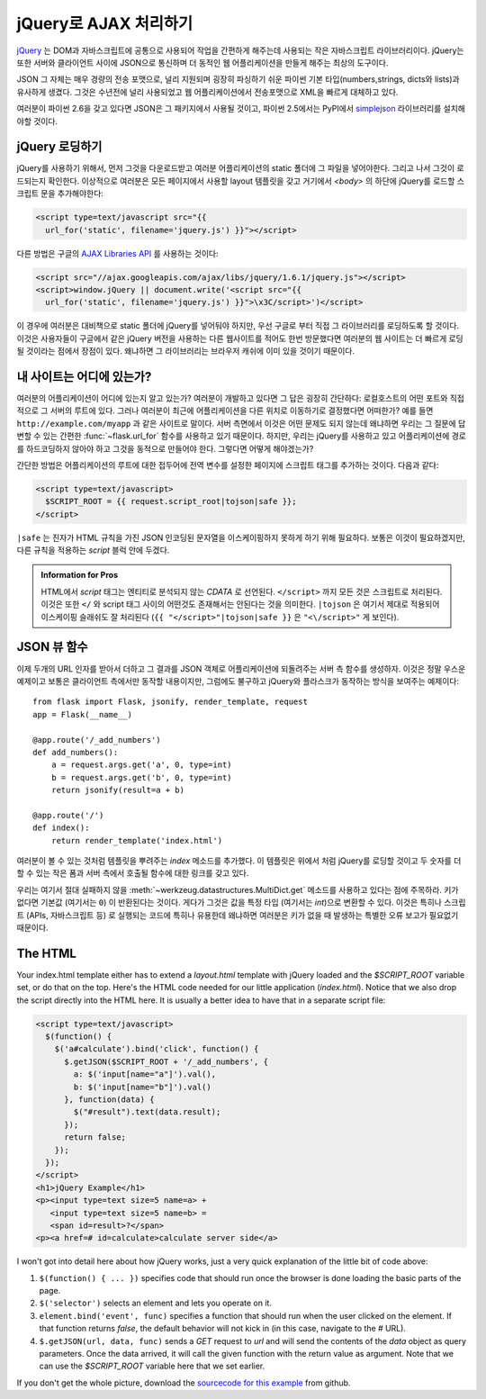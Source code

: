jQuery로  AJAX 처리하기
=======================

`jQuery`_ 는 DOM과 자바스크립트에 공통으로 사용되어 작업을 간편하게 
해주는데 사용되는 작은 자바스크립트 라이브러리이다.  jQuery는 또한 
서버와 클라이언트 사이에 JSON으로 통신하며 더 동적인 웹 어플리케이션을 
만들게 해주는 최상의 도구이다. 

JSON 그 자체는 매우 경량의 전송 포맷으로, 널리 지원되며 굉장히 파싱하기
쉬운 파이썬 기본 타입(numbers,strings, dicts와 lists)과 유사하게 생겼다.
그것은 수년전에 널리 사용되었고 웹 어플리케이션에서 전송포맷으로 XML을
빠르게 대체하고 있다.

여러분이 파이썬 2.6을 갖고 있다면 JSON은 그 패키지에서 사용될 것이고,
파이썬 2.5에서는 PyPI에서 `simplejson`_ 라이브러리를 설치해야할 것이다.

.. _jQuery: http://jquery.com/
.. _simplejson: http://pypi.python.org/pypi/simplejson

jQuery 로딩하기
---------------

jQuery를 사용하기 위해서, 먼저 그것을 다운로드받고 여러분 어플리케이션의
static 폴더에 그 파일을 넣어야한다. 그리고 나서 그것이 로드되는지 확인한다.
이상적으로 여러분은 모든 페이지에서 사용할 layout 템플릿을 갖고 거기에서 
`<body>` 의 하단에 jQuery를 로드할 스크립트 문을 추가해야한다:

.. sourcecode:: html

   <script type=text/javascript src="{{
     url_for('static', filename='jquery.js') }}"></script>

다른 방법은 구글의 `AJAX Libraries API
<http://code.google.com/apis/ajaxlibs/documentation/>`_ 를 사용하는 것이다:

.. sourcecode:: html

    <script src="//ajax.googleapis.com/ajax/libs/jquery/1.6.1/jquery.js"></script>
    <script>window.jQuery || document.write('<script src="{{
      url_for('static', filename='jquery.js') }}">\x3C/script>')</script>

이 경우에 여러분은 대비책으로 static 폴더에 jQuery를 넣어둬야 하지만, 우선
구글로 부터 직접 그 라이브러리를 로딩하도록 할 것이다.  이것은 사용자들이
구글에서 같은 jQuery 버전을 사용하는 다른 웹사이트를 적어도 한번 방문했다면
여러분의 웹 사이트는 더 빠르게 로딩될 것이라는 점에서 장점이 있다. 왜냐하면
그 라이브러리는 브라우저 캐쉬에 이미 있을 것이기 때문이다.

내 사이트는 어디에 있는가?
--------------------------

여러분의 어플리케이션이 어디에 있는지 알고 있는가?  여러분이 개발하고 있다면
그 답은 굉장히 간단하다:  로컬호스트의 어떤 포트와 직접적으로 그 서버의 루트에
있다.  그러나 여러분이 최근에 어플리케이션을 다른 위치로 이동하기로 결정했다면
어떠한가?  예를 들면 ``http://example.com/myapp`` 과 같은 사이트로 말이다.
서버 측면에서 이것은 어떤 문제도 되지 않는데 왜냐하면 우리는 그 질문에 
답변할 수 있는 간편한 :func:`~flask.url_for` 함수를 사용하고 있기 때문이다.
하지만, 우리는 jQuery를 사용하고 있고 어플리케이션에 경로를 하드코딩하지 
않아야 하고 그것을 동적으로 만들어야 한다. 그렇다면 어떻게 해야겠는가?

간단한 방법은 어플리케이션의 루트에 대한 접두어에 전역 변수를 설정한 페이지에
스크립트 태그를 추가하는 것이다. 다음과 같다:

.. sourcecode:: html+jinja

   <script type=text/javascript>
     $SCRIPT_ROOT = {{ request.script_root|tojson|safe }};
   </script>

``|safe`` 는 진자가 HTML 규칙을 가진 JSON 인코딩된 문자열을 이스케이핑하지
못하게 하기 위해 필요하다.  보통은 이것이 필요하겠지만, 다른 규칙을 적용하는 
`script` 블럭 안에 두겠다.

.. admonition:: Information for Pros

   HTML에서 `script` 태그는 엔티티로 분석되지 않는 `CDATA` 로 선언된다.
   ``</script>`` 까지 모든 것은 스크립트로 처리된다. 이것은 또한 ``</`` 와
   script 태그 사이의 어떤것도 존재해서는 안된다는 것을 의미한다.  
   ``|tojson`` 은 여기서 제대로 적용되어 이스케이핑 슬래쉬도 잘 처리된다
   (``{{ "</script>"|tojson|safe }}`` 은 ``"<\/script>"`` 게 보인다).


JSON 뷰 함수
------------

이제 두개의 URL 인자를 받아서 더하고 그 결과를 JSON 객체로 어플리케이션에
되돌려주는 서버 측 함수를 생성하자.  이것은 정말 우스운 예제이고 보통은
클라이언트 측에서만 동작할 내용이지만, 그럼에도 불구하고  jQuery와 플라스크가 
동작하는 방식을 보여주는 예제이다::

    from flask import Flask, jsonify, render_template, request
    app = Flask(__name__)

    @app.route('/_add_numbers')
    def add_numbers():
        a = request.args.get('a', 0, type=int)
        b = request.args.get('b', 0, type=int)
        return jsonify(result=a + b)

    @app.route('/')
    def index():
        return render_template('index.html')

여러분이 볼 수 있는 것처럼 템플릿을 뿌려주는 `index` 메소드를 추가했다.
이 템플릿은 위에서 처럼 jQuery를 로딩할 것이고 두 숫자를 더할 수 있는 
작은 폼과 서버 측에서 호출될 함수에 대한 링크를 갖고 있다.

우리는 여기서 절대 실패하지 않을 :meth:`~werkzeug.datastructures.MultiDict.get`
메소드를 사용하고 있다는 점에 주목하라.  키가 없다면 기본값 (여기서는 ``0``) 이
반환된다는 것이다.  게다가 그것은 값을 특정 타입 (여기서는 `int`)으로 변환할
수 있다.  이것은 특히나 스크립트 (APIs, 자바스크립트 등) 로 실행되는 코드에 특히나
유용한데 왜냐하면 여러분은 키가 없을 때 발생하는 특별한 오류 보고가 필요없기 
때문이다.

The HTML
--------

Your index.html template either has to extend a `layout.html` template with
jQuery loaded and the `$SCRIPT_ROOT` variable set, or do that on the top.
Here's the HTML code needed for our little application (`index.html`).
Notice that we also drop the script directly into the HTML here.  It is
usually a better idea to have that in a separate script file:

.. sourcecode:: html

    <script type=text/javascript>
      $(function() {
        $('a#calculate').bind('click', function() {
          $.getJSON($SCRIPT_ROOT + '/_add_numbers', {
            a: $('input[name="a"]').val(),
            b: $('input[name="b"]').val()
          }, function(data) {
            $("#result").text(data.result);
          });
          return false;
        });
      });
    </script>
    <h1>jQuery Example</h1>
    <p><input type=text size=5 name=a> +
       <input type=text size=5 name=b> =
       <span id=result>?</span>
    <p><a href=# id=calculate>calculate server side</a>

I won't got into detail here about how jQuery works, just a very quick
explanation of the little bit of code above:

1. ``$(function() { ... })`` specifies code that should run once the
   browser is done loading the basic parts of the page.
2. ``$('selector')`` selects an element and lets you operate on it.
3. ``element.bind('event', func)`` specifies a function that should run
   when the user clicked on the element.  If that function returns
   `false`, the default behavior will not kick in (in this case, navigate
   to the `#` URL).
4. ``$.getJSON(url, data, func)`` sends a `GET` request to `url` and will
   send the contents of the `data` object as query parameters.  Once the
   data arrived, it will call the given function with the return value as
   argument.  Note that we can use the `$SCRIPT_ROOT` variable here that
   we set earlier.

If you don't get the whole picture, download the `sourcecode
for this example
<http://github.com/mitsuhiko/flask/tree/master/examples/jqueryexample>`_
from github.
